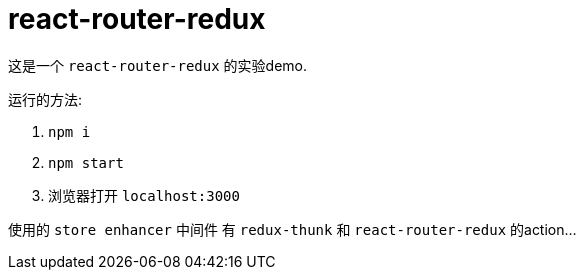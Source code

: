 = react-router-redux

这是一个 `react-router-redux` 的实验demo.

运行的方法:

. `npm i`
. `npm start`
. 浏览器打开 `localhost:3000`

使用的 `store enhancer` 中间件 有 `redux-thunk` 和 `react-router-redux` 的action...
